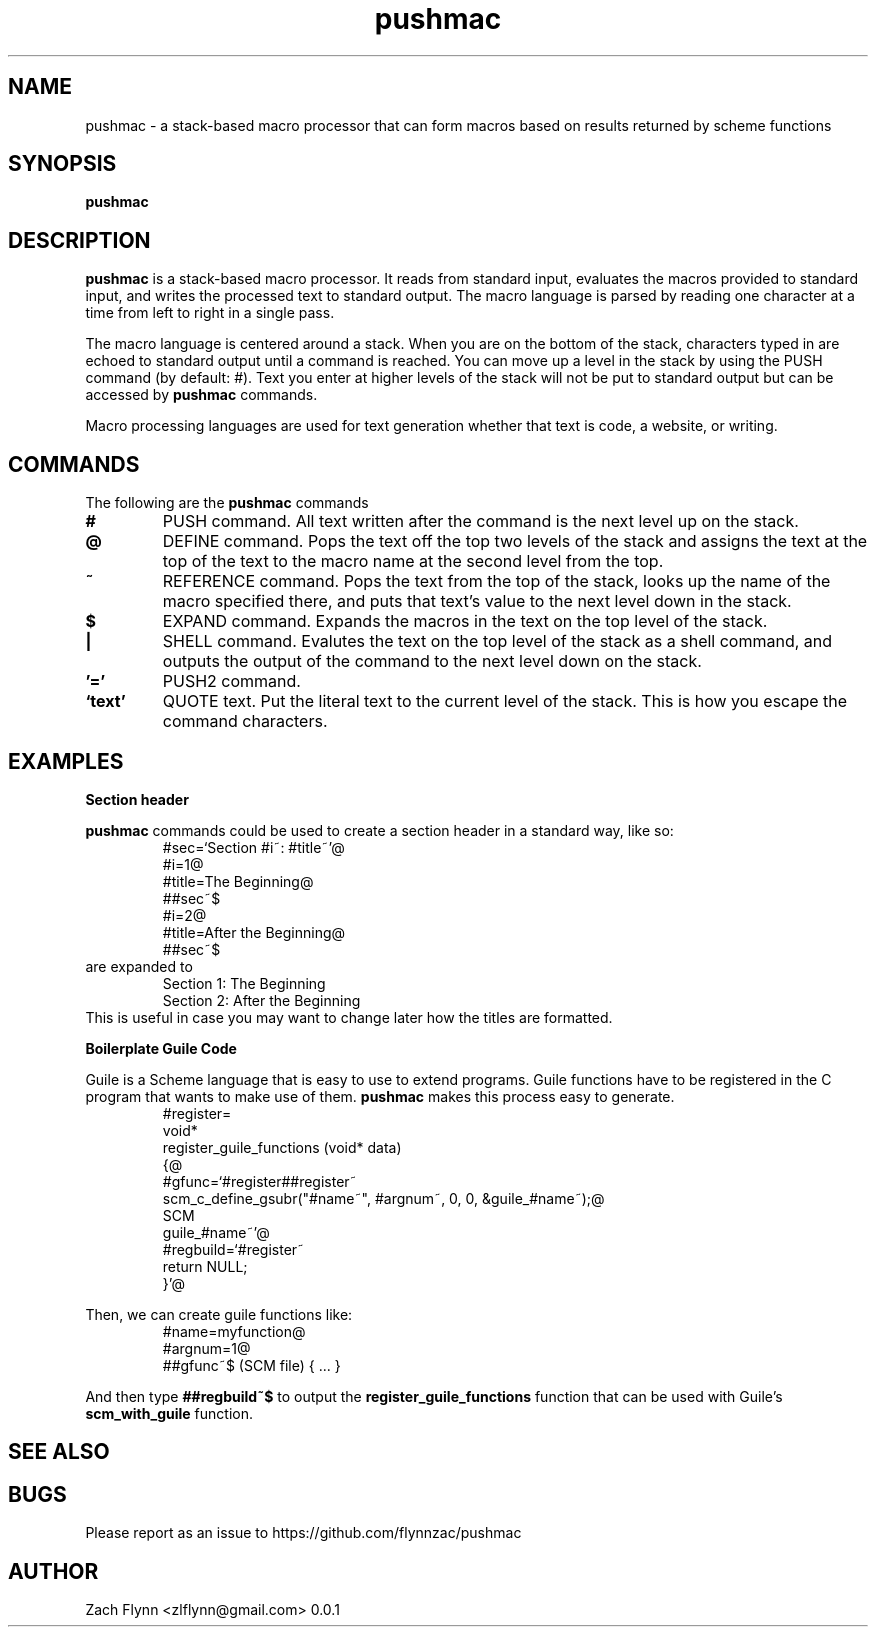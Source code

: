 

.TH pushmac 1 2019-03-03 
.SH NAME
pushmac \- a stack-based macro processor that can form macros based on results returned by scheme functions
.SH SYNOPSIS 
.B pushmac

.SH DESCRIPTION 
.B pushmac
is a stack-based macro processor.  It reads from standard input, evaluates the macros provided to standard input, and writes the processed text to standard output.  The macro language is parsed by reading one character at a time from left to right in a single pass.

.LP
The macro language is centered around a stack.  When you are on the bottom of the stack, characters typed in are echoed to standard output until a command is reached.  You can move up a level in the stack by using the PUSH command (by default: #).  Text you enter at higher levels of the stack will not be put to standard output but can be accessed by 
.B pushmac
commands.

.LP
Macro processing languages are used for text generation whether that text is code, a website, or writing.

.SH COMMANDS

The following are the 
.B pushmac
commands
.TP
.BR #
PUSH command.  All text written after the command is the next level up on the stack.
.TP
.BR @
DEFINE command.  Pops the text off the top two levels of the stack and assigns the text at the top of the text to the macro name at the second level from the top.
.TP
.BR ~
REFERENCE command.  Pops the text from the top of the stack, looks up the name of the macro specified there, and puts that text's value to the next level down in the stack.
.TP
.BR $
EXPAND command.  Expands the macros in the text on the top level of the stack.
.TP
.BR |
SHELL command.  Evalutes the text on the top level of the stack as a shell command, and outputs the output of the command to the next level down on the stack.
.TP
.BR '='
PUSH2 command. 
.TP
.BR `text'
QUOTE text.  Put the literal text to the current level of the stack.  This is how you escape the command characters.

.SH EXAMPLES
.LP
.BR "Section header"
.br

.B pushmac
commands could be used to create a section header in a standard way, like so:
.RS
#sec=`Section #i~: #title~'@
.br
#i=1@
.br
#title=The Beginning@
.br
##sec~$
.br
#i=2@
.br
#title=After the Beginning@
.br
##sec~$
.RE
are expanded to
.RS
Section 1: The Beginning
.br
Section 2: After the Beginning
.RE
This is useful in case you may want to change later how the titles are formatted.
.LP
.BR "Boilerplate Guile Code"

Guile is a Scheme language that is easy to use to extend programs. Guile functions have to be registered in the C program that wants to make use of them. 
.B pushmac
makes this process easy to generate.  
.RS
  #register=
.br
  void*
.br
  register_guile_functions (void* data)
.br  
  {@
.br  
  #gfunc=`#register##register~
.br  
  scm_c_define_gsubr("#name~", #argnum~, 0, 0, &guile_#name~);@
.br
  SCM
.br
  guile_#name~'@
.br  
  #regbuild=`#register~
.br  
.br
  return NULL;
.br  
  }'@
.RE

Then, we can create guile functions like:
.RS
    #name=myfunction@
.br
    #argnum=1@
.br    
    ##gfunc~$ (SCM file) { ... }
.RE

And then type
.B "##regbuild~$"
to output the
.B register_guile_functions
function that can be used with Guile's
.B scm_with_guile
function.
.SH "SEE ALSO"
.SH BUGS
.TP
Please report as an issue to https://github.com/flynnzac/pushmac
.SH AUTHOR
Zach Flynn <zlflynn@gmail.com>
0.0.1
